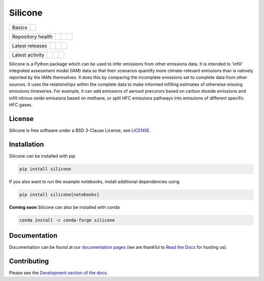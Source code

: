 Silicone
========

+--------+-----------+
| Basics | |License| |
+--------+-----------+

+-------------------+----------------+-----------+--------+
| Repository health | |Build Status| | |Codecov| | |Docs| |
+-------------------+----------------+-----------+--------+

+-----------------+----------------+----------------+------------------+
| Latest releases | |PyPI Install| | |PyPI Version| | |Latest Version| |
+-----------------+----------------+----------------+------------------+

+-----------------+----------------+---------------+------------------------------+
| Latest activity | |Contributors| | |Last Commit| | |Commits Since Last Release| |
+-----------------+----------------+---------------+------------------------------+

.. sec-begin-long-description
.. sec-begin-index


Silicone is a Python package which can be used to infer emissions from other emissions data.
It is intended to 'infill' integrated assessment model (IAM) data so that their scenarios
quantify more climate-relevant emissions than is natively reported by the IAMs themselves.
It does this by comparing the incomplete emissions set to complete data from other sources.
It uses the relationships within the complete data to make informed infilling estimates of
otherwise missing emissions timeseries.
For example, it can add emissions of aerosol precurors based on carbon dioxide emissions
and infill nitrous oxide emissions based on methane, or split HFC emissions pathways into
emissions of different specific HFC gases.

.. sec-end-index

License
-------

.. sec-begin-license

Silicone is free software under a BSD 3-Clause License, see
`LICENSE <https://github.com/znicholls/silicone/blob/master/LICENSE>`_.

.. sec-end-license
.. sec-end-long-description

.. sec-begin-installation

Installation
------------

Silicone can be installed with pip

.. code:: bash

    pip install silicone

If you also want to run the example notebooks, install additional
dependencies using

.. code:: bash

    pip install silicone[notebooks]

**Coming soon** Silicone can also be installed with conda

.. code:: bash

    conda install -c conda-forge silicone

.. sec-end-installation

Documentation
-------------

Documentation can be found at our `documentation pages <https://silicone.readthedocs.io/en/latest/>`_
(we are thankful to `Read the Docs <https://readthedocs.org/>`_ for hosting us).

Contributing
------------

Please see the `Development section of the docs <https://silicone.readthedocs.io/en/latest/development.html>`_.

.. sec-begin-links

.. |Docs| image:: https://readthedocs.org/projects/silicone/badge/?version=latest
    :target: https://silicone.readthedocs.io/en/latest/
.. |License| image:: https://img.shields.io/github/license/znicholls/silicone.svg
    :target: https://github.com/znicholls/silicone/blob/master/LICENSE
.. |Build Status| image:: https://github.com/znicholls/silicone/workflows/Silicone%20CI-CD/badge.svg
    :target: https://github.com/znicholls/silicone/actions?query=workflow%3A%22Silicone+CI-CD%22
.. |Codecov| image:: https://img.shields.io/codecov/c/github/znicholls/silicone.svg
    :target: https://codecov.io/gh/znicholls/silicone/branch/master/graph/badge.svg
.. |Latest Version| image:: https://img.shields.io/github/tag/znicholls/silicone.svg
    :target: https://github.com/znicholls/silicone/releases
.. |PyPI Install| image:: https://github.com/znicholls/silicone/workflows/Test%20PyPI%20install/badge.svg
    :target: https://github.com/znicholls/silicone/actions?query=workflow%3A%22Test+PyPI+install%22
.. |PyPI Version| image:: https://img.shields.io/pypi/v/silicone.svg
    :target: https://pypi.org/project/silicone/
.. |Last Commit| image:: https://img.shields.io/github/last-commit/znicholls/silicone.svg
    :target: https://github.com/znicholls/silicone/commits/master
.. |Commits Since Last Release| image:: https://img.shields.io/github/commits-since/znicholls/silicone/latest.svg
    :target: https://github.com/znicholls/silicone/commits/master
.. |Contributors| image:: https://img.shields.io/github/contributors/znicholls/silicone.svg
    :target: https://github.com/znicholls/silicone/graphs/contributors

.. sec-end-links
